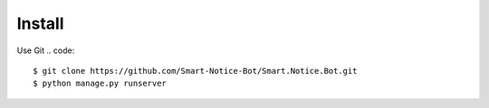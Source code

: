 #######
Install
#######

Use Git
.. code::
    $ git clone https://github.com/Smart-Notice-Bot/Smart.Notice.Bot.git
    $ python manage.py runserver